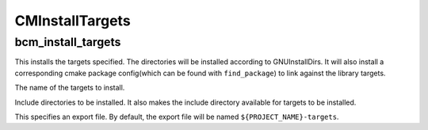 =================
CMInstallTargets
=================

-------------------
bcm_install_targets
-------------------

.. program:: bcm_install_targets

This installs the targets specified. The directories will be installed according to GNUInstallDirs.
It will also install a corresponding cmake package config(which can be found with ``find_package``) to link against the library targets. 

.. option:: TARGETS <target-name>...

The name of the targets to install.

.. option:: INCLUDE <directory>...

Include directories to be installed. It also makes the include directory available for targets to be installed.

.. option:: EXPORT

This specifies an export file. By default, the export file will be named ``${PROJECT_NAME}-targets``.

